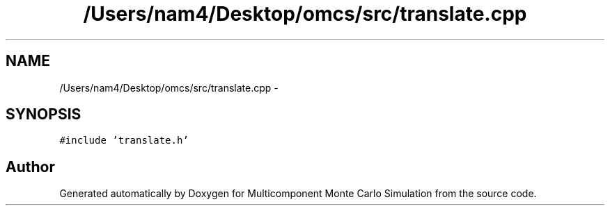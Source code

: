 .TH "/Users/nam4/Desktop/omcs/src/translate.cpp" 3 "Mon Aug 10 2015" "Version v0.0.1" "Multicomponent  Monte Carlo Simulation" \" -*- nroff -*-
.ad l
.nh
.SH NAME
/Users/nam4/Desktop/omcs/src/translate.cpp \- 
.SH SYNOPSIS
.br
.PP
\fC#include 'translate\&.h'\fP
.br

.SH "Author"
.PP 
Generated automatically by Doxygen for Multicomponent Monte Carlo Simulation from the source code\&.
